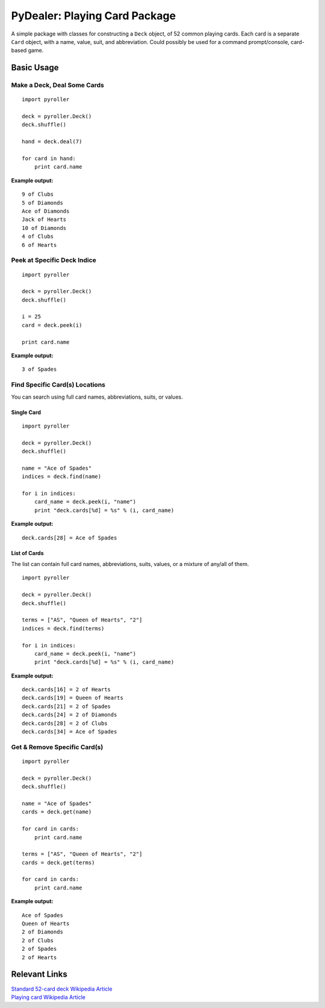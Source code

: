==============================
PyDealer: Playing Card Package
==============================

A simple package with classes for constructing a ``Deck`` object, of 52 common 
playing cards. Each card is a separate ``Card`` object, with a name, value, 
suit, and abbreviation. Could possibly be used for a command prompt/console, card-based game.

Basic Usage
===========

Make a Deck, Deal Some Cards
----------------------------
::

    import pyroller

    deck = pyroller.Deck()
    deck.shuffle()

    hand = deck.deal(7)

    for card in hand:
        print card.name

**Example output:**
::

    9 of Clubs
    5 of Diamonds
    Ace of Diamonds
    Jack of Hearts
    10 of Diamonds
    4 of Clubs
    6 of Hearts

Peek at Specific Deck Indice
----------------------------
::

    import pyroller

    deck = pyroller.Deck()
    deck.shuffle()

    i = 25
    card = deck.peek(i)

    print card.name

**Example output:**
::

    3 of Spades

Find Specific Card(s) Locations
-------------------------------

You can search using full card names, abbreviations, suits, or values.

Single Card
^^^^^^^^^^^
::

    import pyroller

    deck = pyroller.Deck()
    deck.shuffle()

    name = "Ace of Spades"
    indices = deck.find(name)

    for i in indices:
        card_name = deck.peek(i, "name")
        print "deck.cards[%d] = %s" % (i, card_name)

**Example output:**
::

    deck.cards[28] = Ace of Spades


List of Cards
^^^^^^^^^^^^^
The list can contain full card names, abbreviations, suits, values, or a mixture of any/all of them.
::

    import pyroller

    deck = pyroller.Deck()
    deck.shuffle()

    terms = ["AS", "Queen of Hearts", "2"]
    indices = deck.find(terms)

    for i in indices:
        card_name = deck.peek(i, "name")
        print "deck.cards[%d] = %s" % (i, card_name)

**Example output:**
::

    deck.cards[16] = 2 of Hearts
    deck.cards[19] = Queen of Hearts
    deck.cards[21] = 2 of Spades
    deck.cards[24] = 2 of Diamonds
    deck.cards[28] = 2 of Clubs
    deck.cards[34] = Ace of Spades

Get & Remove Specific Card(s)
-----------------------------
::

    import pyroller

    deck = pyroller.Deck()
    deck.shuffle()

    name = "Ace of Spades"
    cards = deck.get(name)

    for card in cards:
        print card.name

    terms = ["AS", "Queen of Hearts", "2"]
    cards = deck.get(terms)

    for card in cards:
        print card.name

**Example output:**
::

    Ace of Spades
    Queen of Hearts
    2 of Diamonds
    2 of Clubs
    2 of Spades
    2 of Hearts

Relevant Links
============== 

| `Standard 52-card deck Wikipedia Article <http://en.wikipedia.org/wiki/Standard_52-card_deck>`_
| `Playing card Wikipedia Article <http://en.wikipedia.org/wiki/Playing_card>`_
